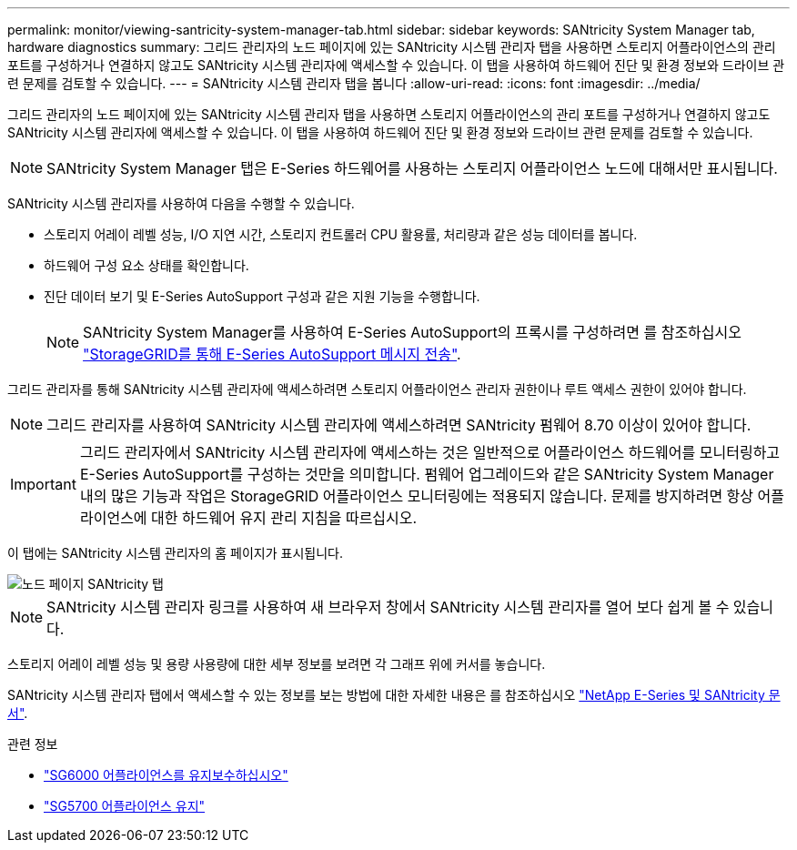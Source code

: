 ---
permalink: monitor/viewing-santricity-system-manager-tab.html 
sidebar: sidebar 
keywords: SANtricity System Manager tab, hardware diagnostics 
summary: 그리드 관리자의 노드 페이지에 있는 SANtricity 시스템 관리자 탭을 사용하면 스토리지 어플라이언스의 관리 포트를 구성하거나 연결하지 않고도 SANtricity 시스템 관리자에 액세스할 수 있습니다. 이 탭을 사용하여 하드웨어 진단 및 환경 정보와 드라이브 관련 문제를 검토할 수 있습니다. 
---
= SANtricity 시스템 관리자 탭을 봅니다
:allow-uri-read: 
:icons: font
:imagesdir: ../media/


[role="lead"]
그리드 관리자의 노드 페이지에 있는 SANtricity 시스템 관리자 탭을 사용하면 스토리지 어플라이언스의 관리 포트를 구성하거나 연결하지 않고도 SANtricity 시스템 관리자에 액세스할 수 있습니다. 이 탭을 사용하여 하드웨어 진단 및 환경 정보와 드라이브 관련 문제를 검토할 수 있습니다.


NOTE: SANtricity System Manager 탭은 E-Series 하드웨어를 사용하는 스토리지 어플라이언스 노드에 대해서만 표시됩니다.

SANtricity 시스템 관리자를 사용하여 다음을 수행할 수 있습니다.

* 스토리지 어레이 레벨 성능, I/O 지연 시간, 스토리지 컨트롤러 CPU 활용률, 처리량과 같은 성능 데이터를 봅니다.
* 하드웨어 구성 요소 상태를 확인합니다.
* 진단 데이터 보기 및 E-Series AutoSupport 구성과 같은 지원 기능을 수행합니다.
+

NOTE: SANtricity System Manager를 사용하여 E-Series AutoSupport의 프록시를 구성하려면 를 참조하십시오 link:../admin/sending-eseries-autosupport-messages-through-storagegrid.html["StorageGRID를 통해 E-Series AutoSupport 메시지 전송"].



그리드 관리자를 통해 SANtricity 시스템 관리자에 액세스하려면 스토리지 어플라이언스 관리자 권한이나 루트 액세스 권한이 있어야 합니다.


NOTE: 그리드 관리자를 사용하여 SANtricity 시스템 관리자에 액세스하려면 SANtricity 펌웨어 8.70 이상이 있어야 합니다.


IMPORTANT: 그리드 관리자에서 SANtricity 시스템 관리자에 액세스하는 것은 일반적으로 어플라이언스 하드웨어를 모니터링하고 E-Series AutoSupport를 구성하는 것만을 의미합니다. 펌웨어 업그레이드와 같은 SANtricity System Manager 내의 많은 기능과 작업은 StorageGRID 어플라이언스 모니터링에는 적용되지 않습니다. 문제를 방지하려면 항상 어플라이언스에 대한 하드웨어 유지 관리 지침을 따르십시오.

이 탭에는 SANtricity 시스템 관리자의 홈 페이지가 표시됩니다.

image::../media/nodes_page_santricity_tab.png[노드 페이지 SANtricity 탭]


NOTE: SANtricity 시스템 관리자 링크를 사용하여 새 브라우저 창에서 SANtricity 시스템 관리자를 열어 보다 쉽게 볼 수 있습니다.

스토리지 어레이 레벨 성능 및 용량 사용량에 대한 세부 정보를 보려면 각 그래프 위에 커서를 놓습니다.

SANtricity 시스템 관리자 탭에서 액세스할 수 있는 정보를 보는 방법에 대한 자세한 내용은 를 참조하십시오 https://mysupport.netapp.com/info/web/ECMP1658252.html["NetApp E-Series 및 SANtricity 문서"^].

.관련 정보
* link:../sg6000/index.html["SG6000 어플라이언스를 유지보수하십시오"]
* link:../sg5700/index.html["SG5700 어플라이언스 유지"]

